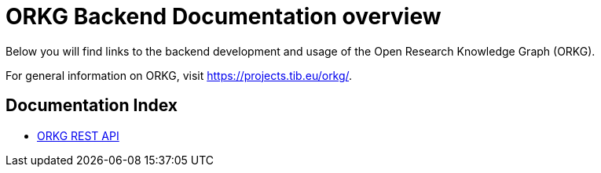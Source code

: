 = ORKG Backend Documentation overview

Below you will find links to the backend development and usage of the Open Research Knowledge Graph (ORKG).

For general information on ORKG, visit https://projects.tib.eu/orkg/.

== Documentation Index

* <<api-doc/index.adoc#,ORKG REST API>>
